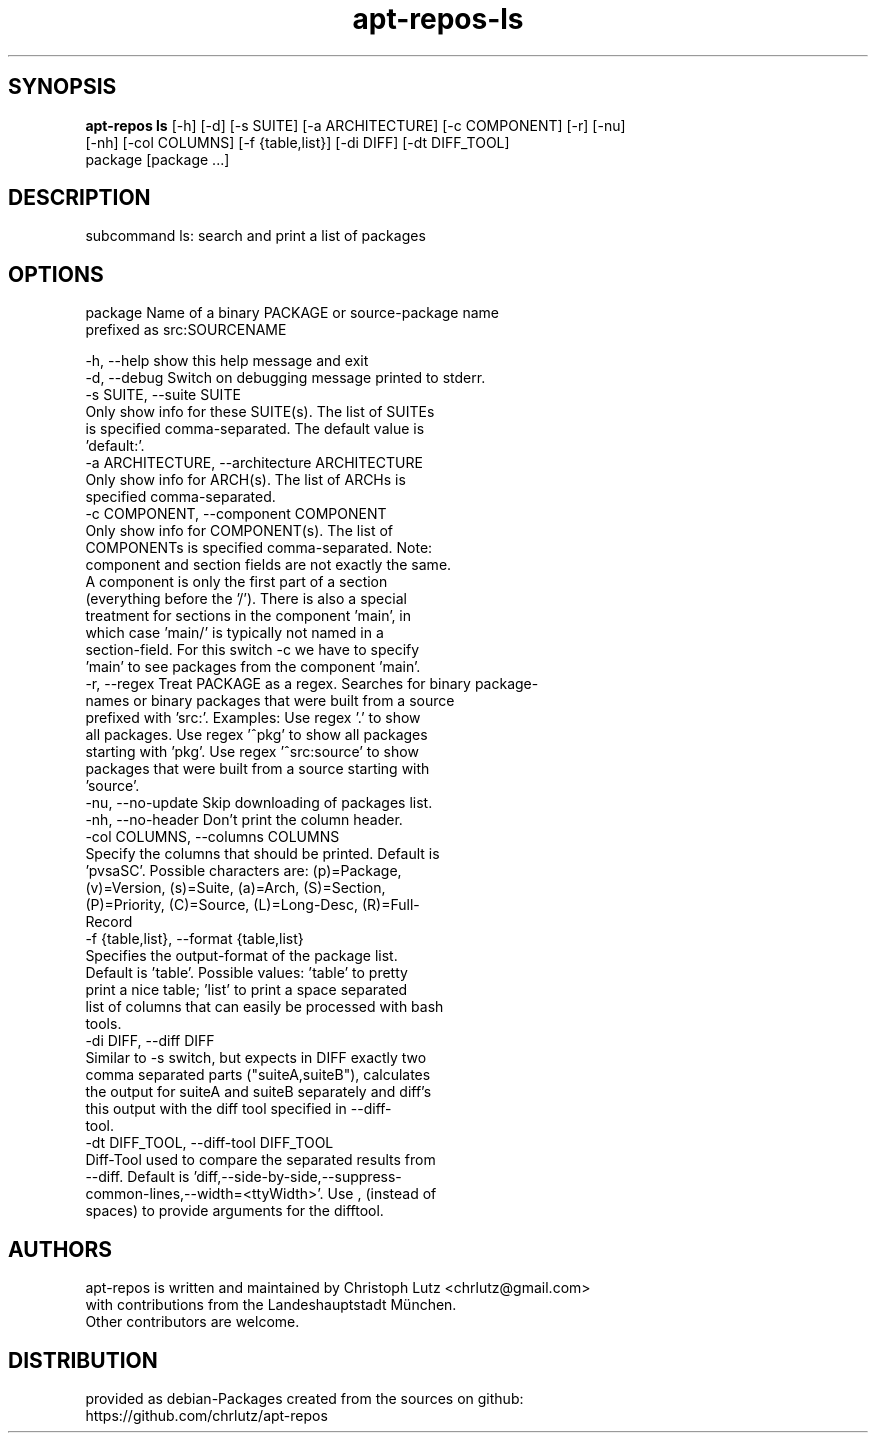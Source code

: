 .TH apt-repos-ls 1 2017\-03\-14
.SH SYNOPSIS
 \fBapt\-repos ls\fR [-h] [-d] [-s SUITE] [-a ARCHITECTURE] [-c COMPONENT] [-r] [-nu]
             [-nh] [-col COLUMNS] [-f {table,list}] [-di DIFF] [-dt DIFF_TOOL]
             package [package ...]


.SH DESCRIPTION
subcommand ls: search and print a list of packages
.SH OPTIONS
  package               Name of a binary PACKAGE or source-package name
                        prefixed as src:SOURCENAME

  -h, --help            show this help message and exit
  -d, --debug           Switch on debugging message printed to stderr.
  -s SUITE, --suite SUITE
                        Only show info for these SUITE(s). The list of SUITEs
                        is specified comma-separated. The default value is
                        'default:'.
  -a ARCHITECTURE, --architecture ARCHITECTURE
                        Only show info for ARCH(s). The list of ARCHs is
                        specified comma-separated.
  -c COMPONENT, --component COMPONENT
                        Only show info for COMPONENT(s). The list of
                        COMPONENTs is specified comma-separated. Note:
                        component and section fields are not exactly the same.
                        A component is only the first part of a section
                        (everything before the '/'). There is also a special
                        treatment for sections in the component 'main', in
                        which case 'main/' is typically not named in a
                        section-field. For this switch -c we have to specify
                        'main' to see packages from the component 'main'.
  -r, --regex           Treat PACKAGE as a regex. Searches for binary package-
                        names or binary packages that were built from a source
                        prefixed with 'src:'. Examples: Use regex '.' to show
                        all packages. Use regex '^pkg' to show all packages
                        starting with 'pkg'. Use regex '^src:source' to show
                        packages that were built from a source starting with
                        'source'.
  -nu, --no-update      Skip downloading of packages list.
  -nh, --no-header      Don't print the column header.
  -col COLUMNS, --columns COLUMNS
                        Specify the columns that should be printed. Default is
                        'pvsaSC'. Possible characters are: (p)=Package,
                        (v)=Version, (s)=Suite, (a)=Arch, (S)=Section,
                        (P)=Priority, (C)=Source, (L)=Long-Desc, (R)=Full-
                        Record
  -f {table,list}, --format {table,list}
                        Specifies the output-format of the package list.
                        Default is 'table'. Possible values: 'table' to pretty
                        print a nice table; 'list' to print a space separated
                        list of columns that can easily be processed with bash
                        tools.
  -di DIFF, --diff DIFF
                        Similar to -s switch, but expects in DIFF exactly two
                        comma separated parts ("suiteA,suiteB"), calculates
                        the output for suiteA and suiteB separately and diff's
                        this output with the diff tool specified in --diff-
                        tool.
  -dt DIFF_TOOL, --diff-tool DIFF_TOOL
                        Diff-Tool used to compare the separated results from
                        --diff. Default is 'diff,--side-by-side,--suppress-
                        common-lines,--width=<ttyWidth>'. Use , (instead of
                        spaces) to provide arguments for the difftool.
.SH AUTHORS
 apt-repos is written and maintained by Christoph Lutz <chrlutz@gmail.com>
 with contributions from the Landeshauptstadt München.
 Other contributors are welcome.
.SH DISTRIBUTION
 provided as debian-Packages created from the sources on github:
 https://github.com/chrlutz/apt-repos